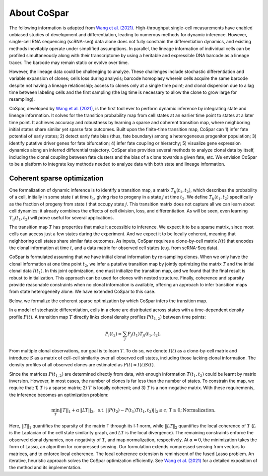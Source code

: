 About CoSpar
------------

The following information is adapted from `Wang et al. (2021) <https://www.biorxiv.org/content/10.1101/2021.05.06.443026v1>`_.
High-throughput single-cell measurements have enabled unbiased studies of development and differentiation, leading to numerous methods for dynamic inference. However, single-cell RNA sequencing (scRNA-seq) data alone does not fully constrain the differentiation dynamics, and existing methods inevitably operate under simplified assumptions. In parallel, the lineage information of individual cells can be profiled simultaneously along with their transcriptome by using a heritable and expressible DNA barcode as a lineage tracer. The barcode may remain static or evolve over time.


However, the lineage data could be challenging to analyze.  These challenges include stochastic differentiation and variable expansion of clones; cells loss during analysis; barcode homoplasy wherein cells acquire the same barcode despite not having a lineage relationship; access to clones only at a single time point; and clonal dispersion due to a lag time between labeling cells and the first sampling (the lag time is necessary to allow the clone to grow large for resampling).  


CoSpar, developed by `Wang et al. (2021) <https://www.biorxiv.org/content/10.1101/2021.05.06.443026v1>`_, is the first tool ever to perform dynamic inference by integrating state and lineage information. It solves for the transition probability map from cell states at an earlier time point to states at a later time point. It achieves accuracy and robustness by learning a sparse and coherent transition map, where neighboring initial states share similar yet sparse fate outcomes. Built upon the finite-time transition map, CoSpar can 1) infer fate potential of early states; 2) detect early fate bias (thus, fate boundary) among a heterogeneous progenitor population; 3) identify putative driver genes for fate bifurcation; 4) infer fate coupling or hierarchy; 5) visualize gene expression dynamics along an inferred differential trajectory. CoSpar also provides several methods to analyze clonal data by itself, including the clonal coupling between fate clusters and the bias of a clone towards a given fate, etc.  We envision CoSpar to be a platform to integrate key methods needed to analyze data with both state and lineage information. 

.. image:: https://user-images.githubusercontent.com/4595786/113746452-56e4cb00-96d4-11eb-8278-0aac0469ba9d.png
   :width: 1000px
   :align: center


Coherent sparse optimization
~~~~~~~~~~~~~~~~~~~~~~~~~~~~~~

One formalization of dynamic inference is to identify a transition map, a matrix :math:`T_{ij} (t_1,t_2)`, which describes the probability of a cell, initially in some state :math:`i` at time :math:`t_1`, giving rise to progeny in a state :math:`j` at time :math:`t_2`.  We define :math:`T_{ij} (t_1,t_2)` specifically as the fraction of progeny from state :math:`i` that occupy state :math:`j`. This transition matrix does not capture all we can learn about cell dynamics: it already combines the effects of cell division, loss, and differentiation. As will be seen, even learning :math:`T_{ij} (t_1,t_2)` will prove useful for several applications.

The transition map :math:`T` has properties that make it accessible to inference. We expect it to be a sparse matrix, since most cells can access just a few states during the experiment. And we expect it to be locally coherent, meaning that neighboring cell states share similar fate outcomes.  As inputs, CoSpar requires a clone-by-cell matrix :math:`I(t)` that encodes the clonal information at time :math:`t`, and a data matrix for observed cell states (e.g. from scRNA-Seq data).

CoSpar is formulated assuming that we have initial clonal information by re-sampling clones. When we only have the clonal information at one time point :math:`t_2`, we infer a putative transition map by jointly optimizing the matrix :math:`T` and the initial clonal data :math:`I(t_1)`. In this joint optimization, one must initialize the transition map, and we found that the final result is robust to initialization. This approach can be used for clones with nested structure. Finally, coherence and sparsity provide reasonable constraints when no clonal information is available, offering an approach to infer transition maps from state heterogeneity alone. We have extended CoSpar to this case.

.. image:: https://user-images.githubusercontent.com/4595786/113746670-93b0c200-96d4-11eb-89c0-d1e7d72383e7.png
   :width: 1000px
   :align: center

Below, we formalize the coherent sparse optimization by which CoSpar infers the transition map.

In a model of stochastic differentiation, cells in a clone are distributed across states with a time-dependent  density profile :math:`P(t)`. A transition map :math:`T` directly links clonal density profiles :math:`P(t_{1,2})`  between time points: 

.. math::
	\begin{equation}
	P_i(t_2 )= \sum_j P_j(t_1 )T_{ji}(t_1,t_2),
	\end{equation}

From multiple clonal observations, our goal is to learn :math:`T`. To do so, we denote :math:`I(t)` as a clone-by-cell matrix and introduce :math:`S` as a matrix of cell-cell similarity over all observed cell states, including those lacking clonal information. The density profiles of all observed clones are estimated as :math:`P(t)\approx I(t)S(t)`. 


Since the matrices :math:`P(t_{1,2})` are determined directly from data, with enough information :math:`T(t_1,t_2)` could be learnt by matrix inversion. However, in most cases, the number of clones is far less than the number of states. To constrain the map, we require that: 1)  :math:`T` is a sparse matrix; 2)  :math:`T` is locally coherent; and 3) :math:`T` is a non-negative matrix. With these requirements, the inference becomes an optimization problem: 

.. math::
	\begin{equation}
	 \min_{T} ||T||_1+\alpha ||LT||_2,  \; \text{s.t.} \; ||P(t_2)- P(t_1) T(t_1,t_2)||_{2}\le\epsilon;\; T\ge 0; \text{Normalization}.
	 \end{equation}

Here, :math:`‖T‖_1` quantifies the sparsity of the matrix T through its l-1 norm, while  :math:`‖LT‖_2` quantifies the local coherence of :math:`T` (:math:`L` is the Laplacian of the cell state similarity graph, and :math:`LT` is the local divergence). The remaining constraints enforce the observed clonal dynamics, non-negativity of :math:`T`, and map normalization, respectively. At :math:`\alpha=0`, the minimization takes the form of Lasso, an algorithm for compressed sensing. Our formulation extends compressed sensing from vectors to matrices, and to enforce local coherence. The local coherence extension is reminiscent of the fused Lasso problem. An iterative, heuristic approach solves the CoSpar optimization efficiently. See `Wang et al. (2021) <https://www.biorxiv.org/content/10.1101/2021.05.06.443026v1>`_ for a detailed exposition of the method and its implementation.
